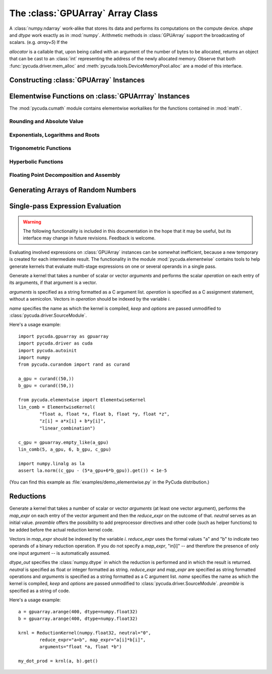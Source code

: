 The :class:`GPUArray` Array Class
=================================

.. module:: pycuda.gpuarray

.. class:: GPUArray(shape, dtype, allocator=None)

  A :class:`numpy.ndarray` work-alike that stores its data and performs its
  computations on the compute device.  *shape* and *dtype* work exactly as in
  :mod:`numpy`.  Arithmetic methods in :class:`GPUArray` support the
  broadcasting of scalars. (e.g. `array+5`) If the

  *allocator* is a callable that, upon being called with an argument of the number
  of bytes to be allocated, returns an object that can be cast to an
  :class:`int` representing the address of the newly allocated memory.
  Observe that both :func:`pycuda.driver.mem_alloc` and
  :meth:`pycuda.tools.DeviceMemoryPool.alloc` are a model of this interface.

  .. attribute :: gpudata

    The :class:`pycuda.driver.DeviceAllocation` instance created for the memory that backs
    this :class:`GPUArray`.

  .. attribute :: shape

    The tuple of lengths of each dimension in the array.

  .. attribute :: dtype

    The :class:`numpy.dtype` of the items in the GPU array.

  .. attribute :: size

    The number of meaningful entries in the array. Can also be computed by
    multiplying up the numbers in :attr:`shape`.

  .. attribute :: mem_size

    The total number of entries, including padding, that are present in
    the array. Padding may arise for example because of pitch adjustment by
    :func:`pycuda.driver.mem_alloc_pitch`.

  .. attribute :: nbytes

    The size of the entire array in bytes. Computed as :attr:`size` times
    ``dtype.itemsize``.

  .. method :: __len__()

    Returns the size of the leading dimension of *self*.

    .. warning ::

      This method existed in version 0.93 and below, but it returned the value
      of :attr:`size` instead of its current value. The change was made in order
      to match :mod:`numpy`.

  .. method :: set(ary)

    Transfer the contents the :class:`numpy.ndarray` object *ary*
    onto the device.

    *ary* must have the same dtype and size (not necessarily shape) as *self*.

  .. method :: set_async(ary, stream=None)

    Asynchronously transfer the contents the :class:`numpy.ndarray` object *ary*
    onto the device, optionally sequenced on *stream*.

    *ary* must have the same dtype and size (not necessarily shape) as *self*.


  .. method :: get(ary=None, stream=None, pagelocked=False)

    Transfer the contents of *self* into *ary* or a newly allocated
    :mod:`numpy.ndarray`. If *ary* is given, it must have the right
    size (not necessarily shape) and dtype. If it is not given,
    a *pagelocked* specifies whether the new array is allocated
    page-locked.

  .. method :: get_async(ary=None, stream=None)

    Transfer the contents of *self* into *ary* or a newly allocated
    :mod:`numpy.ndarray`. If *ary* is given, it must have the right
    size (not necessarily shape) and dtype. If it is not given,
    a page-locked* array is newly allocated.

  .. method :: mul_add(self, selffac, other, otherfac, add_timer=None, stream=None):

    Return `selffac*self + otherfac*other`. *add_timer*, if given,
    is invoked with the result from
    :meth:`pycuda.driver.Function.prepared_timed_call`.

  .. method :: __add__(other)
  .. method :: __sub__(other)
  .. method :: __iadd__(other)
  .. method :: __isub__(other)
  .. method :: __neg__(other)
  .. method :: __mul__(other)
  .. method :: __div__(other)
  .. method :: __rdiv__(other)
  .. method :: __pow__(other)

  .. method :: __abs__()

    Return a :class:`GPUArray` containing the absolute value of each
    element of *self*.

  .. UNDOC reverse()

  .. method :: fill(scalar, stream=None)

    Fill the array with *scalar*.

  .. method:: bind_to_texref(texref, allow_offset=False)

    Bind *self* to the :class:`pycuda.driver.TextureReference` *texref*.

    Due to alignment requirements, the effective texture bind address may be
    different from the requested one by an offset. This method returns this
    offset in units of *self*'s data type.  If *allow_offset* is ``False``, a
    nonzero value of this offset will cause an exception to be raised.

    .. note::
        It is recommended to use :meth:`bind_to_texref_ext` instead of
        this method.

  .. method:: bind_to_texref_ext(texref, channels=1, allow_offset=False)

    Bind *self* to the :class:`pycuda.driver.TextureReference` *texref*.
    In addition, set the texture reference's format to match :attr:`dtype`
    and its channel count to *channels*. This routine also sets the
    texture reference's :data:`pycuda.driver.TRSF_READ_AS_INTEGER` flag,
    if necessary.

    Due to alignment requirements, the effective texture bind address may be
    different from the requested one by an offset. This method returns this
    offset in units of *self*'s data type.  If *allow_offset* is ``False``, a
    nonzero value of this offset will cause an exception to be raised.

    (Added in version 0.93.)

Constructing :class:`GPUArray` Instances
----------------------------------------

.. function:: to_gpu(ary, allocator=None)

  Return a :class:`GPUArray` that is an exact copy of the :class:`numpy.ndarray`
  instance *ary*.

  See :class:`GPUArray` for the meaning of *allocator*.

.. function:: to_gpu_async(ary, allocator=None, stream=None)

  Return a :class:`GPUArray` that is an exact copy of the :class:`numpy.ndarray`
  instance *ary*. The copy is done asynchronously, optionally sequenced into
  *stream*.

  See :class:`GPUArray` for the meaning of *allocator*.

.. function:: empty(shape, dtype)

  A synonym for the :class:`GPUArray` constructor.

.. function:: zeros(shape, dtype)

  Same as :func:`empty`, but the :class:`GPUArray` is zero-initialized before
  being returned.

.. function:: empty_like(other_ary)

  Make a new, uninitialized :class:`GPUArray` having the same properties
  as *other_ary*.

.. function:: zeros_like(other_ary)

  Make a new, zero-initialized :class:`GPUArray` having the same properties
  as *other_ary*.

.. function:: arange(start, stop, step, dtype=None, stream=None)

  Create a :class:`GPUArray` filled with numbers spaced `step` apart,
  starting from `start` and ending at `stop`.

  For floating point arguments, the length of the result is
  `ceil((stop - start)/step)`.  This rule may result in the last
  element of the result being greater than `stop`.

  *dtype*, if not specified, is taken as the largest common type
  of *start*, *stop* and *step*.

.. function:: take(a, indices, stream=None)

  Return the :class:`GPUArray` ``[a[indices[0]], ..., a[indices[n]]]``.
  For the moment, *a* must be a type that can be bound to a texture.

.. function:: sum(a, dtype=None, stream=None)

.. function:: dot(a, b, dtype=None, stream=None)

.. function:: subset_dot(subset, a, b, dtype=None, stream=None)

.. function:: max(a, stream=None)

.. function:: min(a, stream=None)

.. function:: subset_max(subset, a, stream=None)

.. function:: subset_min(subset, a, stream=None)

Elementwise Functions on :class:`GPUArrray` Instances
-----------------------------------------------------

.. module:: pycuda.cumath

The :mod:`pycuda.cumath` module contains elementwise
workalikes for the functions contained in :mod:`math`.

Rounding and Absolute Value
^^^^^^^^^^^^^^^^^^^^^^^^^^^

.. function:: fabs(array, stream=None)
.. function:: ceil(array, stream=None)
.. function:: floor(array, stream=None)

Exponentials, Logarithms and Roots
^^^^^^^^^^^^^^^^^^^^^^^^^^^^^^^^^^

.. function:: exp(array, stream=None)
.. function:: log(array, stream=None)
.. function:: log10(array, stream=None)
.. function:: sqrt(array, stream=None)

Trigonometric Functions
^^^^^^^^^^^^^^^^^^^^^^^

.. function:: sin(array, stream=None)
.. function:: cos(array, stream=None)
.. function:: tan(array, stream=None)
.. function:: asin(array, stream=None)
.. function:: acos(array, stream=None)
.. function:: atan(array, stream=None)

Hyperbolic Functions
^^^^^^^^^^^^^^^^^^^^

.. function:: sinh(array, stream=None)
.. function:: cosh(array, stream=None)
.. function:: tanh(array, stream=None)

Floating Point Decomposition and Assembly
^^^^^^^^^^^^^^^^^^^^^^^^^^^^^^^^^^^^^^^^^

.. function:: fmod(arg, mod, stream=None)

    Return the floating point remainder of the division `arg/mod`,
    for each element in `arg` and `mod`.

.. function:: frexp(arg, stream=None)

    Return a tuple `(significands, exponents)` such that
    `arg == significand * 2**exponent`.

.. function:: ldexp(significand, exponent, stream=None)

    Return a new array of floating point values composed from the
    entries of `significand` and `exponent`, paired together as
    `result = significand * 2**exponent`.

.. function:: modf(arg, stream=None)

    Return a tuple `(fracpart, intpart)` of arrays containing the
    integer and fractional parts of `arg`.

Generating Arrays of Random Numbers
-----------------------------------

.. module:: pycuda.curandom

.. function:: rand(shape, dtype=numpy.float32, stream=None)

  Return an array of `shape` filled with random values of `dtype`
  in the range [0,1).

Single-pass Expression Evaluation
---------------------------------

.. warning::

  The following functionality is included in this documentation in the
  hope that it may be useful, but its interface may change in future
  revisions. Feedback is welcome.

.. module:: pycuda.elementwise

Evaluating involved expressions on :class:`GPUArray` instances can be
somewhat inefficient, because a new temporary is created for each
intermediate result. The functionality in the module :mod:`pycuda.elementwise`
contains tools to help generate kernels that evaluate multi-stage expressions
on one or several operands in a single pass.

.. class:: ElementwiseKernel(arguments, operation, name="kernel", keep=False, options=[])

    Generate a kernel that takes a number of scalar or vector *arguments*
    and performs the scalar *operation* on each entry of its arguments, if that
    argument is a vector.

    *arguments* is specified as a string formatted as a C argument list.
    *operation* is specified as a C assignment statement, without a semicolon.
    Vectors in *operation* should be indexed by the variable *i*.

    *name* specifies the name as which the kernel is compiled, *keep*
    and *options* are passed unmodified to :class:`pycuda.driver.SourceModule`.

    .. method:: __call__(*args)

        Invoke the generated scalar kernel. The arguments may either be scalars or
        :class:`GPUArray` instances.

Here's a usage example::

    import pycuda.gpuarray as gpuarray
    import pycuda.driver as cuda
    import pycuda.autoinit
    import numpy
    from pycuda.curandom import rand as curand

    a_gpu = curand((50,))
    b_gpu = curand((50,))

    from pycuda.elementwise import ElementwiseKernel
    lin_comb = ElementwiseKernel(
            "float a, float *x, float b, float *y, float *z",
            "z[i] = a*x[i] + b*y[i]",
            "linear_combination")

    c_gpu = gpuarray.empty_like(a_gpu)
    lin_comb(5, a_gpu, 6, b_gpu, c_gpu)

    import numpy.linalg as la
    assert la.norm((c_gpu - (5*a_gpu+6*b_gpu)).get()) < 1e-5

(You can find this example as :file:`examples/demo_elementwise.py` in the PyCuda
distribution.)

Reductions
----------

.. module:: pycuda.reduction

.. class:: ReductionKernel(dtype_out, neutral, reduce_expr, map_expr=None, arguments=None, name="reduce_kernel", keep=False, options=[], preamble="")

    Generate a kernel that takes a number of scalar or vector *arguments*
    (at least one vector argument), performs the *map_expr* on each entry of
    the vector argument and then the *reduce_expr* on the outcome of that.
    *neutral* serves as an initial value. *preamble* offers the possibility
    to add preprocessor directives and other code (such as helper functions)
    to be added before the actual reduction kernel code.

    Vectors in *map_expr* should be indexed by the variable *i*. *reduce_expr*
    uses the formal values "a" and "b" to indicate two operands of a binary
    reduction operation. If you do not specify a *map_expr*, "in[i]" -- and
    therefore the presence of only one input argument -- is automatically
    assumed.

    *dtype_out* specifies the :class:`numpy.dtype` in which the reduction is
    performed and in which the result is returned. *neutral* is
    specified as float or integer formatted as string. *reduce_expr* and
    *map_expr* are specified as string formatted operations and *arguments*
    is specified as a string formatted as a C argument list. *name* specifies
    the name as which the kernel is compiled, *keep* and *options* are passed
    unmodified to :class:`pycuda.driver.SourceModule`. *preamble* is specified
    as a string of code.

    .. method __call__(*args, stream=None)

Here's a usage example::

    a = gpuarray.arange(400, dtype=numpy.float32)
    b = gpuarray.arange(400, dtype=numpy.float32)

    krnl = ReductionKernel(numpy.float32, neutral="0",
            reduce_expr="a+b", map_expr="a[i]*b[i]",
            arguments="float *a, float *b")

    my_dot_prod = krnl(a, b).get()

